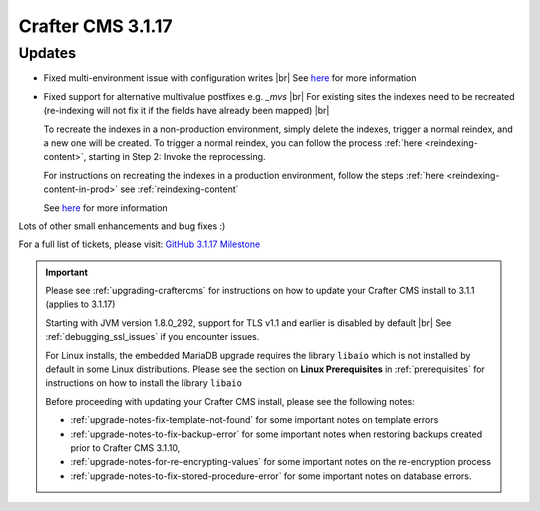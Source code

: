 .. index:: Crafter CMS 3.1.17 Release Notes

------------------
Crafter CMS 3.1.17
------------------

^^^^^^^
Updates
^^^^^^^

* Fixed multi-environment issue with configuration writes |br|
  See `here <https://github.com/craftercms/craftercms/issues/4861>`__ for more information

* Fixed support for alternative multivalue postfixes e.g. *_mvs*  |br|
  For existing sites the indexes need to be recreated (re-indexing will not fix it if the fields have already been mapped) |br|

  To recreate the indexes in a non-production environment, simply delete the indexes, trigger a normal reindex, and a new one will be created.  To trigger a normal reindex,  you can follow the process :ref:`here <reindexing-content>`, starting in Step 2: Invoke the reprocessing.

  For instructions on recreating the indexes in a production environment, follow the steps :ref:`here <reindexing-content-in-prod>`
  see :ref:`reindexing-content`

  See `here <https://github.com/craftercms/craftercms/issues/4892>`__ for more information

Lots of other small enhancements and bug fixes :)

For a full list of tickets, please visit: `GitHub 3.1.17 Milestone <https://github.com/craftercms/craftercms/milestone/74?closed=1>`_

.. important::

    Please see :ref:`upgrading-craftercms` for instructions on how to update your Crafter CMS install to 3.1.1 (applies to 3.1.17)

    Starting with JVM version 1.8.0_292, support for TLS v1.1 and earlier is disabled by default |br|
    See :ref:`debugging_ssl_issues` if you encounter issues.

    For Linux installs, the embedded MariaDB upgrade requires the library ``libaio`` which is not installed by default in some Linux distributions.  Please see the section on **Linux Prerequisites** in :ref:`prerequisites` for instructions on how to install the library ``libaio``

    Before proceeding with updating your Crafter CMS install, please see the following notes:

    - :ref:`upgrade-notes-fix-template-not-found` for some important notes on template errors
    - :ref:`upgrade-notes-to-fix-backup-error` for some important notes when restoring backups created prior to
      Crafter CMS 3.1.10,
    - :ref:`upgrade-notes-for-re-encrypting-values` for some important notes on the re-encryption process
    - :ref:`upgrade-notes-to-fix-stored-procedure-error` for some important notes on database errors.


